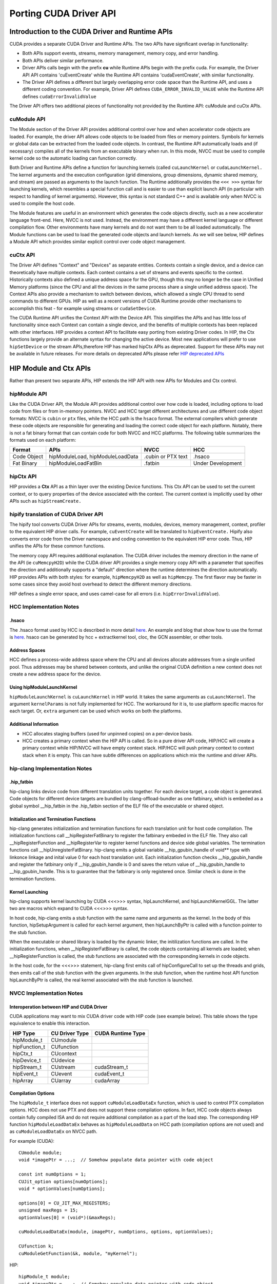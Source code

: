 .. _hipporting-driver-api:

Porting CUDA Driver API
=========================

Introduction to the CUDA Driver and Runtime APIs
--------------------------------------------------

CUDA provides a separate CUDA Driver and Runtime APIs. The two APIs have significant overlap in functionality:

* Both APIs support events, streams, memory management, memory copy, and error handling.
* Both APIs deliver similar performance.
* Driver APIs calls begin with the prefix **cu** while Runtime APIs begin with the prefix cuda. For example, the Driver API API contains 'cuEventCreate' while the Runtime API contains 'cudaEventCreate', with similar functionality.
* The Driver API defines a different but largely overlapping error code space than the Runtime API, and uses a different coding convention. For example, Driver API defines ``CUDA_ERROR_INVALID_VALUE`` while the Runtime API defines ``cudaErrorInvalidValue`` 

The Driver API offers two additional pieces of functionality not provided by the Runtime API: cuModule and cuCtx APIs.

cuModule API
+++++++++++++

The Module section of the Driver API provides additional control over how and when accelerator code objects are loaded. For example, the driver API allows code objects to be loaded from files or memory pointers. Symbols for kernels or global data can be extracted from the loaded code objects. In contrast, the Runtime API automatically loads and (if necessary) compiles all of the kernels from an executable binary when run. In this mode, NVCC must be used to compile kernel code so the automatic loading can function correctly.

Both Driver and Runtime APIs define a function for launching kernels (called ``cuLaunchKernel`` or ``cudaLaunchKernel.`` The kernel arguments and the execution configuration (grid dimensions, group dimensions, dynamic shared memory, and stream) are passed as arguments to the launch function. The Runtime additionally provides the ``<<< >>>`` syntax for launching kernels, which resembles a special function call and is easier to use than explicit launch API (in particular with respect to handling of kernel arguments). However, this syntax is not standard C++ and is available only when NVCC is used to compile the host code.

The Module features are useful in an environment which generates the code objects directly, such as a new accelerator language front-end. Here, NVCC is not used. Instead, the environment may have a different kernel language or different compilation flow. Other environments have many kernels and do not want them to be all loaded automatically. The Module functions can be used to load the generated code objects and launch kernels. As we will see below, HIP defines a Module API which provides similar explicit control over code object management.

cuCtx API
+++++++++++

The Driver API defines "Context" and "Devices" as separate entities. Contexts contain a single device, and a device can theoretically have multiple contexts. Each context contains a set of streams and events specific to the context. Historically contexts also defined a unique address space for the GPU, though this may no longer be the case in Unified Memory platforms (since the CPU and all the devices in the same process share a single unified address space). The Context APIs also provide a mechanism to switch between devices, which allowed a single CPU thread to send commands to different GPUs. HIP as well as a recent versions of CUDA Runtime provide other mechanisms to accomplish this feat - for example using streams or ``cudaSetDevice``.

The CUDA Runtime API unifies the Context API with the Device API. This simplifies the APIs and has little loss of functionality since each Context can contain a single device, and the benefits of multiple contexts has been replaced with other interfaces. HIP provides a context API to facilitate easy porting from existing Driver codes. In HIP, the Ctx functions largely provide an alternate syntax for changing the active device. Most new applications will prefer to use ``hipSetDevice`` or the stream APIs,therefore HIP has marked hipCtx APIs as deprecated. Support for these APIs may not be available in future releases. For more details on deprecated APIs please refer `HIP deprecated APIs <https://github.com/ROCm-Developer-Tools/HIP/tree/master/docs/markdown/hip_deprecated_api_list.md>`_

HIP Module and Ctx APIs
-------------------------

Rather than present two separate APIs, HIP extends the HIP API with new APIs for Modules and Ctx control.

hipModule API
+++++++++++++++

Like the CUDA Driver API, the Module API provides additional control over how code is loaded, including options to load code from files or from in-memory pointers. NVCC and HCC target different architectures and use different code object formats: NVCC is ``cubin`` or ``ptx`` files, while the HCC path is the ``hsaco`` format. The external compilers which generate these code objects are responsible for generating and loading the correct code object for each platform. Notably, there is not a fat binary format that can contain code for both NVCC and HCC platforms. The following table summarizes the formats used on each platform:

+-------------+----------------------------------+--------------------+-------------------+
| Format      | APIs                             | NVCC               | HCC               |
+=============+==================================+====================+===================+
| Code Object | hipModuleLoad, hipModuleLoadData | .cubin or PTX text | .hsaco            |
+-------------+----------------------------------+--------------------+-------------------+
| Fat Binary  | hipModuleLoadFatBin              | .fatbin            | Under Development |
+-------------+----------------------------------+--------------------+-------------------+


hipCtx API
++++++++++++

HIP provides a **Ctx** API as a thin layer over the existing Device functions. This Ctx API can be used to set the current context, or to query properties of the device associated with the context. The current context is implicitly used by other APIs such as ``hipStreamCreate.``

hipify translation of CUDA Driver API
+++++++++++++++++++++++++++++++++++++++

The hipify tool converts CUDA Driver APIs for streams, events, modules, devices, memory management, context, profiler to the equivalent HIP driver calls. For example, ``cuEventCreate`` will be translated to ``hipEventCreate.`` Hipify also converts error code from the Driver namespace and coding convention to the equivalent HIP error code. Thus, HIP unifies the APIs for these common functions.

The memory copy API requires additional explanation. The CUDA driver includes the memory direction in the name of the API (ie ``cuMemcpyH2D``) while the CUDA driver API provides a single memory copy API with a parameter that specifies the direction and additionally supports a "default" direction where the runtime determines the direction automatically. HIP provides APIs with both styles: for example, ``hipMemcpyH2D`` as well as ``hipMemcpy``. The first flavor may be faster in some cases since they avoid host overhead to detect the different memory directions.

HIP defines a single error space, and uses camel-case for all errors (i.e. ``hipErrorInvalidValue``).

HCC Implementation Notes
++++++++++++++++++++++++++

.hsaco
********
The .hsaco format used by HCC is described in more detail `here <http://rocm-documentation.readthedocs.io/en/latest/ROCm_Compiler_SDK/ROCm-Codeobj-format.html>`_. An example and blog that show how to use the format is `here <http://gpuopen.com/rocm-with-harmony-combining-opencl-hcc-hsa-in-a-single-program>`_. hsaco can be generated by hcc + extractkernel tool, cloc, the GCN assembler, or other tools.

Address Spaces
****************
HCC defines a process-wide address space where the CPU and all devices allocate addresses from a single unified pool. Thus addresses may be shared between contexts, and unlike the original CUDA definition a new context does not create a new address space for the device.

Using hipModuleLaunchKernel
*****************************
``hipModuleLaunchKernel`` is ``cuLaunchKernel`` in HIP world. It takes the same arguments as ``cuLaunchKernel``. The argument ``kernelParams`` is not fully implemented for HCC. The workaround for it is, to use platform specific macros for each target. Or, ``extra`` argument can be used which works on both the platforms.

Additional Information
***********************
* HCC allocates staging buffers (used for unpinned copies) on a per-device basis.
* HCC creates a primary context when the HIP API is called. So in a pure driver API code, HIP/HCC will create a primary context while HIP/NVCC will have empty context stack. HIP/HCC will push primary context to context stack when it is empty. This can have subtle differences on applications which mix the runtime and driver APIs.


hip-clang Implementation Notes
++++++++++++++++++++++++++++++++

.hip_fatbin
************

hip-clang links device code from different translation units together. For each device target, a code object is generated. Code objects for different device targets are bundled by clang-offload-bundler as one fatbinary, which is embeded as a global symbol __hip_fatbin in the .hip_fatbin section of the ELF file of the executable or shared object.

Initialization and Termination Functions
*****************************************

hip-clang generates initializatiion and termination functions for each translation unit for host code compilation. The initialization functions call __hipRegisterFatBinary to register the fatbinary embeded in the ELF file. They also call __hipRegisterFunction and __hipRegisterVar to register kernel functions and device side global variables. The termination functions call __hipUnregisterFatBinary. hip-clang emits a global variable __hip_gpubin_handle of void** type with linkonce linkage and inital value 0 for each host translation unit. Each initialization function checks __hip_gpubin_handle and register the fatbinary only if __hip_gpubin_handle is 0 and saves the return value of __hip_gpubin_handle to __hip_gpubin_handle. This is to guarantee that the fatbinary is only registered once. Similar check is done in the termination functions.

Kernel Launching
*****************

hip-clang supports kernel launching by CUDA <<<>>> syntax, hipLaunchKernel, and hipLaunchKernelGGL. The latter two are macros which expand to CUDA <<<>>> syntax.

In host code, hip-clang emits a stub function with the same name and arguments as the kernel. In the body of this function, hipSetupArgument is called for each kernel argument, then hipLaunchByPtr is called with a function pointer to the stub function.

When the executable or shared library is loaded by the dynamic linker, the initilization functions are called. In the initialization functions, when __hipRegisterFatBinary is called, the code objects containing all kernels are loaded; when __hipRegisterFunction is called, the stub functions are associated with the corresponding kernels in code objects.

In the host code, for the <<<>>> statement, hip-clang first emits call of hipConfigureCall to set up the threads and grids, then emits call of the stub function with the given arguments. In the stub function, when the runtime host API function hipLaunchByPtr is called, the real kernel associated with the stub function is launched.

NVCC Implementation Notes
+++++++++++++++++++++++++++

Interoperation between HIP and CUDA Driver
*******************************************
CUDA applications may want to mix CUDA driver code with HIP code (see example below). This table shows the type equivalence to enable this interaction.

+---------------+----------------+-------------------+
| HIP Type      | CU Driver Type | CUDA Runtime Type |
+===============+================+===================+
| hipModule_t   | CUmodule       |                   |
+---------------+----------------+-------------------+
| hipFunction_t | CUfunction     |                   |
+---------------+----------------+-------------------+
| hipCtx_t      | CUcontext      |                   |
+---------------+----------------+-------------------+
| hipDevice_t   | CUdevice       |                   |
+---------------+----------------+-------------------+
| hipStream_t   | CUstream       | cudaStream_t      |
+---------------+----------------+-------------------+
| hipEvent_t    | CUevent        | cudaEvent_t       |
+---------------+----------------+-------------------+
| hipArray      | CUarray        | cudaArray         |
+---------------+----------------+-------------------+

Compilation Options
*********************

The ``hipModule_t`` interface does not support ``cuModuleLoadDataEx`` function, which is used to control PTX compilation options. HCC does not use PTX and does not support these compilation options. In fact, HCC code objects always contain fully compiled ISA and do not require additional compilation as a part of the load step. The corresponding HIP function ``hipModuleLoadDataEx`` behaves as ``hipModuleLoadData`` on HCC path (compilation options are not used) and as ``cuModuleLoadDataEx`` on NVCC path.

For example (CUDA)::

 CUmodule module;
 void *imagePtr = ...;  // Somehow populate data pointer with code object 
 
 const int numOptions = 1;
 CUJit_option options[numOptions];
 void * optionValues[numOptions]; 
 
 options[0] = CU_JIT_MAX_REGISTERS;
 unsigned maxRegs = 15;
 optionValues[0] = (void*)(&maxRegs); 
 
 cuModuleLoadDataEx(module, imagePtr, numOptions, options, optionValues); 
 
 CUfunction k;
 cuModuleGetFunction(&k, module, "myKernel");
 

HIP:: 

 hipModule_t module;
 void *imagePtr = ...;  // Somehow populate data pointer with code object 
 
 const int numOptions = 1;
 hipJitOption options[numOptions];
 void * optionValues[numOptions]; 
 
 options[0] = hipJitOptionMaxRegisters;
 unsigned maxRegs = 15;
 optionValues[0] = (void*)(&maxRegs); 
 
 // hipModuleLoadData(module, imagePtr) will be called on HCC path, JIT options will not be used, and
 // cupModuleLoadDataEx(module, imagePtr, numOptions, options, optionValues) will be called on NVCC path
 hipModuleLoadDataEx(module, imagePtr, numOptions, options, optionValues);
 
 hipFunction_t k;
 hipModuleGetFunction(&k, module, "myKernel");
 

The below sample shows how to use hipModuleGetFunction. 
::
  
 #include<hip_runtime.h>
 #include<hip_runtime_api.h>
 #include<iostream>
 #include<fstream>
 #include<vector>
 
 #define LEN 64
 #define SIZE LEN<<2 
 
 #ifdef __HIP_PLATFORM_HCC__
 #define fileName "vcpy_isa.co"
 #endif
 
 #ifdef __HIP_PLATFORM_NVCC__
 #define fileName "vcpy_isa.ptx"
 #endif 
 
 #define kernel_name "hello_world"
 
 int main(){
     float *A, *B;
     hipDeviceptr_t Ad, Bd;
     A = new float[LEN];
     B = new float[LEN];
 
     for(uint32_t i=0;i<LEN;i++){
         A[i] = i*1.0f;
         B[i] = 0.0f;
         std::cout<<A[i] << " "<<B[i]<<std::endl;
     }
 
 
 #ifdef __HIP_PLATFORM_NVCC__
           hipInit(0);
           hipDevice_t device;
           hipCtx_t context;
           hipDeviceGet(&device, 0);
           hipCtxCreate(&context, 0, device);
 #endif
 
     hipMalloc((void**)&Ad, SIZE);
     hipMalloc((void**)&Bd, SIZE);
 
     hipMemcpyHtoD(Ad, A, SIZE);
     hipMemcpyHtoD(Bd, B, SIZE);
     hipModule_t Module;
     hipFunction_t Function;
     hipModuleLoad(&Module, fileName);
     hipModuleGetFunction(&Function, Module, kernel_name);
 
     std::vector<void*>argBuffer(2);
     memcpy(&argBuffer[0], &Ad, sizeof(void*));
     memcpy(&argBuffer[1], &Bd, sizeof(void*));
 
     size_t size = argBuffer.size()*sizeof(void*);
 
     void *config[] = {
       HIP_LAUNCH_PARAM_BUFFER_POINTER, &argBuffer[0],
       HIP_LAUNCH_PARAM_BUFFER_SIZE, &size,
       HIP_LAUNCH_PARAM_END
     };
 
     hipModuleLaunchKernel(Function, 1, 1, 1, LEN, 1, 1, 0, 0, NULL, (void**)&config);
 
     hipMemcpyDtoH(B, Bd, SIZE);
     for(uint32_t i=0;i<LEN;i++){
         std::cout<<A[i]<<" - "<<B[i]<<std::endl;
     }
  
 #ifdef __HIP_PLATFORM_NVCC__
           hipCtxDetach(context);
 #endif
 
     return 0;
 }
 

HIP Module and Texture Driver API
++++++++++++++++++++++++++++++++++

HIP supports texture driver APIs however texture reference should be declared in host scope. Following code explains the use of texture reference for HIP_PLATFORM_HCC platform.

::

  // Code to generate code object

  #include "hip/hip_runtime.h"
  extern texture<float, 2, hipReadModeElementType> tex;

  __global__ void tex2dKernel(hipLaunchParm lp, float* outputData,
                             int width,
                             int height)
   {
    int x = hipBlockIdx_x*hipBlockDim_x + hipThreadIdx_x;
    int y = hipBlockIdx_y*hipBlockDim_y + hipThreadIdx_y;
    outputData[y*width + x] = tex2D(tex, x, y);
   }

  // Host code:

  texture<float, 2, hipReadModeElementType> tex;

  void myFunc () 
   {
    // ...

    textureReference* texref;
    hipModuleGetTexRef(&texref, Module1, "tex");
    hipTexRefSetAddressMode(texref, 0, hipAddressModeWrap);
    hipTexRefSetAddressMode(texref, 1, hipAddressModeWrap);
    hipTexRefSetFilterMode(texref, hipFilterModePoint);
    hipTexRefSetFlags(texref, 0);
    hipTexRefSetFormat(texref, HIP_AD_FORMAT_FLOAT, 1);
    hipTexRefSetArray(texref, array, HIP_TRSA_OVERRIDE_FORMAT);

   // ...
  }


